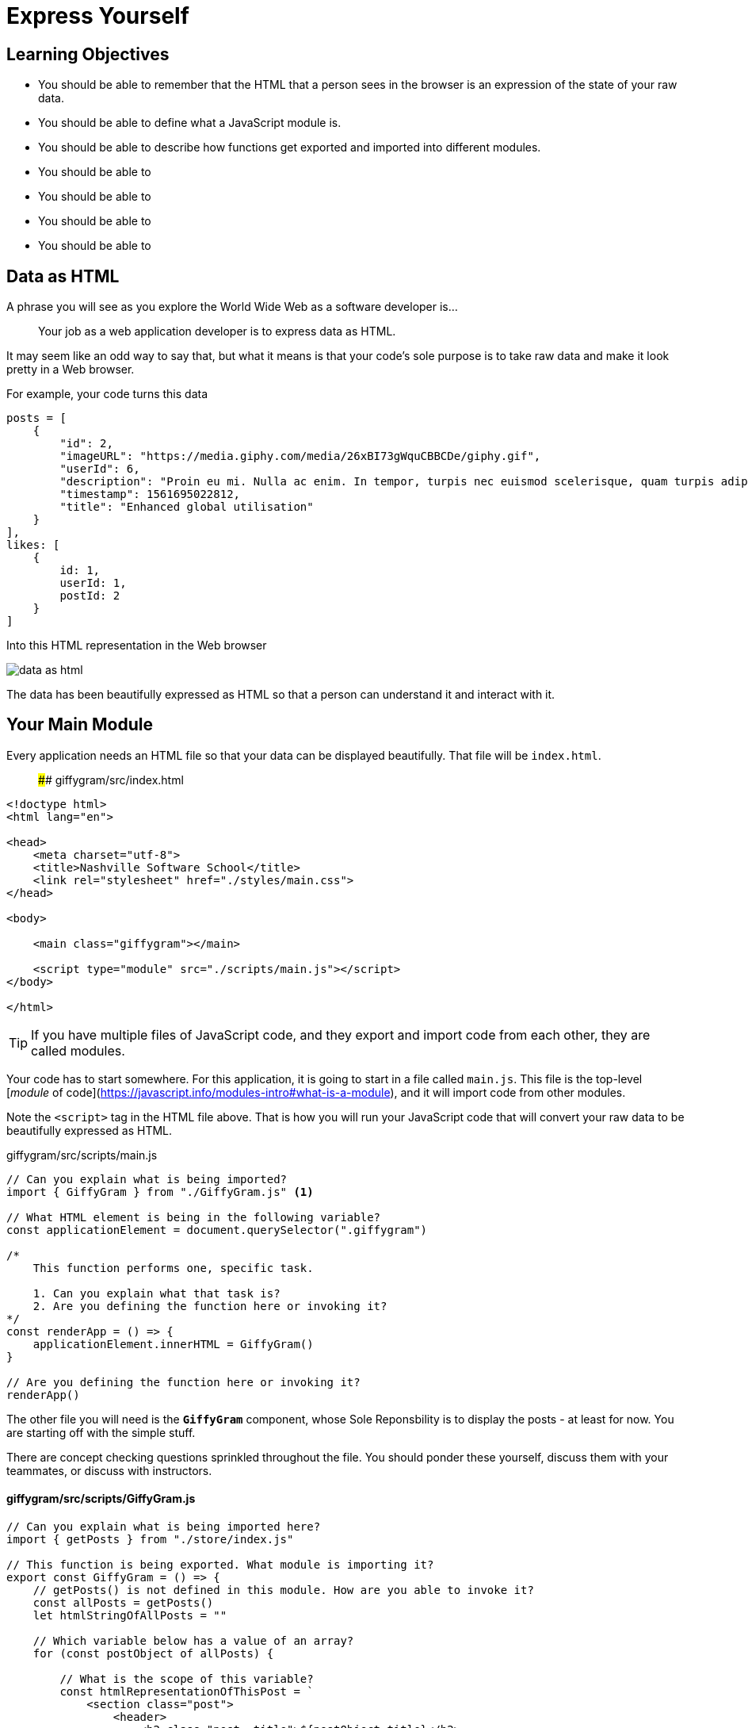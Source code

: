 = Express Yourself

== Learning Objectives

* You should be able to remember that the HTML that a person sees in the browser is an expression of the state of your raw data.
* You should be able to define what a JavaScript module is.
* You should be able to describe how functions get exported and imported into different modules.
* You should be able to
* You should be able to
* You should be able to
* You should be able to

== Data as HTML

A phrase you will see as you explore the World Wide Web as a software developer is...

[quote]
Your job as a web application developer is to express data as HTML.

It may seem like an odd way to say that, but what it means is that your code's sole purpose is to take raw data and make it look pretty in a Web browser.

For example, your code turns this data

[source,json]
-----------------
posts = [
    {
        "id": 2,
        "imageURL": "https://media.giphy.com/media/26xBI73gWquCBBCDe/giphy.gif",
        "userId": 6,
        "description": "Proin eu mi. Nulla ac enim. In tempor, turpis nec euismod scelerisque, quam turpis adipiscing lorem, vitae mattis nibh ligula nec sem.\n\nDuis aliquam convallis nunc. Proin at turpis a pede posuere nonummy. Integer non velit.",
        "timestamp": 1561695022812,
        "title": "Enhanced global utilisation"
    }
],
likes: [
    {
        id: 1,
        userId: 1,
        postId: 2
    }
]
-----------------

Into this HTML representation in the Web browser

image::./images/data-as-html.png[]


The data has been beautifully expressed as HTML so that a person can understand it and interact with it.

## Your Main Module


Every application needs an HTML file so that your data can be displayed beautifully. That file will be `index.html`.

> #### giffygram/src/index.html

[source,html]
-------------
<!doctype html>
<html lang="en">

<head>
    <meta charset="utf-8">
    <title>Nashville Software School</title>
    <link rel="stylesheet" href="./styles/main.css">
</head>

<body>

    <main class="giffygram"></main>

    <script type="module" src="./scripts/main.js"></script>
</body>

</html>
-------------


TIP: If you have multiple files of JavaScript code, and they export and import code from each other, they are called modules.

Your code has to start somewhere. For this application, it is going to start in a file called `main.js`. This file is the top-level [_module_ of code](https://javascript.info/modules-intro#what-is-a-module), and it will import code from other modules.


Note the `<script>` tag in the HTML file above. That is how you will run your JavaScript code that will convert your raw data to be beautifully expressed as HTML.

==== 

.giffygram/src/scripts/main.js
[source,javascript]
----
// Can you explain what is being imported?
import { GiffyGram } from "./GiffyGram.js" <1>

// What HTML element is being in the following variable?
const applicationElement = document.querySelector(".giffygram")

/*
    This function performs one, specific task.

    1. Can you explain what that task is?
    2. Are you defining the function here or invoking it?
*/
const renderApp = () => {
    applicationElement.innerHTML = GiffyGram()
}

// Are you defining the function here or invoking it?
renderApp()
----

====

The other file you will need is the *`GiffyGram`* component, whose Sole Reponsbility is to display the posts - at least for now. You are starting off with the simple stuff.

There are concept checking questions sprinkled throughout the file. You should ponder these yourself, discuss them with your teammates, or discuss with instructors.

==== giffygram/src/scripts/GiffyGram.js

[source, javascript]
----
// Can you explain what is being imported here?
import { getPosts } from "./store/index.js"

// This function is being exported. What module is importing it?
export const GiffyGram = () => {
    // getPosts() is not defined in this module. How are you able to invoke it?
    const allPosts = getPosts()
    let htmlStringOfAllPosts = ""

    // Which variable below has a value of an array?
    for (const postObject of allPosts) {

        // What is the scope of this variable?
        const htmlRepresentationOfThisPost = `
            <section class="post">
                <header>
                    <h2 class="post__title">${postObject.title}</h2>
                </header>
                <img class="post__image" src="${postObject.imageURL}" />
            </section>
        `

        // What is the difference between = and += operators?
        htmlStringOfAllPosts += htmlRepresentationOfThisPost
    }

    /*
        This is the return statement for the GiffyGram function.

        What data type does the function return?
    */
    return htmlStringOfAllPosts
}
----

Then start your Web server with the `serve` command in the terminal. Make sure you are in the `giffygram/src` directory when you do it.

Now go to Chrome and paste with `Ctrl+V` on Windows or `Cmd+V` on Mac. Then hit enter and you should see a single post for Giffygram appear in the browser.


== Displaying More Properties as HTML

In the next couple chapters, you will see more comprehensive code for displaying the properties of a Post as HTML, but you are encouraged to give it a shot first.

Open `src/GiffyGram.js` and add more HTML structure, and interpolate the `description`, `timestamp`, and/or the `userId` property in it.